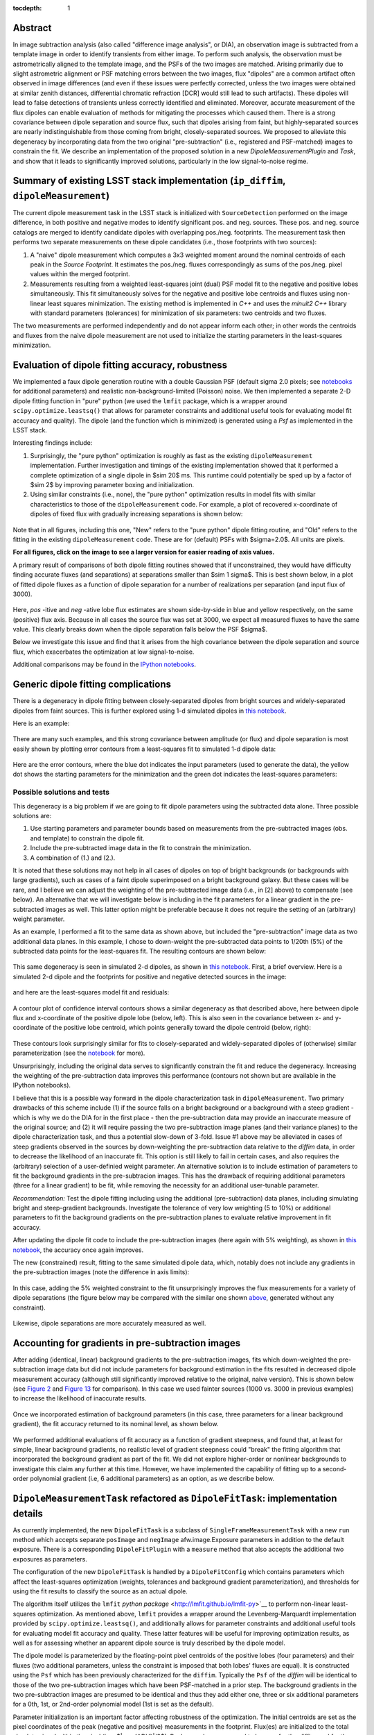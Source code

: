 ..
  Content of technical report.

  See http://docs.lsst.codes/en/latest/development/docs/rst_styleguide.html
  for a guide to reStructuredText writing.

  Do not put the title, authors or other metadata in this document;
  those are automatically added.

  Use the following syntax for sections:

  Sections
  ========

  and

  Subsections
  -----------

  and

  Subsubsections
  ^^^^^^^^^^^^^^

  To add images, add the image file (png, svg or jpeg preferred) to the
  _static/ directory. The reST syntax for adding the image is

  .. figure:: /_static/filename.ext
     :name: fig-label
     :target: http://target.link/url

     Caption text.

   Run: ``make html`` and ``open _build/html/index.html`` to preview your work.
   See the README at https://github.com/lsst-sqre/lsst-report-bootstrap or
   this repo's README for more info.

   Feel free to delete this instructional comment.

:tocdepth: 1

..
    ## Dipole measurement and classification
    ----------------------------------------

    -  `Additional random dipole characterization thoughts <README.md>`__ in
       no particular order.

    -  `Summary of current implementation (``ip_diffim``
       ``dipoleMeasurement``) <#summary-of-current-implementation-ip_diffim>`__
    -  `Evaluation of dipole fitting
       accuracy <#evaluation-of-dipole-fitting-accuracy>`__
    -  `Putative issues with the ``dipoleMeasurement`` PSF fitting
       algorithm <#putative-issues-with-the-ip_diffim-psf-fitting-algorithm>`__
    -  `Generic dipole fitting
       complications <#generic-dipole-fitting-complications>`__
    -  `Possible solutions and tests <#possible-solutions-and-tests>`__

Abstract
========

In image subtraction analysis (also called "difference image
analysis", or DIA), an observation image is subtracted from a template
image in order to identify transients from either image. To perform
such analysis, the observation must be astrometrically aligned to the
template image, and the PSFs of the two images are matched. Arising
primarily due to slight astrometric alignment or PSF matching errors
between the two images, flux "dipoles" are a common artifact often
observed in image differences (and even if these issues were perfectly
corrected, unless the two images were obtained at similar zenith
distances, differential chromatic refraction [DCR] would still lead to
such artifacts). These dipoles will lead to false detections of
transients unless correctly identified and eliminated. Moreover,
accurate measurement of the flux dipoles can enable evaluation of
methods for mitigating the processes which caused them. There is a
strong covariance between dipole separation and source flux, such that
dipoles arising from faint, but highly-separated sources are nearly
indistinguishable from those coming from bright, closely-separated
sources. We proposed to alleviate this degeneracy by incorporating
data from the two original "pre-subtraction" (i.e., registered and
PSF-matched) images to constrain the fit. We describe an implementation
of the proposed solution in a new `DipoleMeasurementPlugin` and
`Task`, and show that it leads to significantly improved solutions,
particularly in the low signal-to-noise regime.

Summary of existing LSST stack implementation (``ip_diffim``, ``dipoleMeasurement``)
=========================================================

The current dipole measurement task in the LSST stack is initialized
with ``SourceDetection`` performed on the image difference, in both
positive and negative modes to identify significant pos. and
neg. sources. These pos. and neg. source catalogs are merged to
identify candidate dipoles with overlapping pos./neg. footprints. The
measurement task then performs two separate measurements on these
dipole candidates (i.e., those footprints with two sources):

1. A "naive" dipole measurement which computes a 3x3 weighted moment
   around the nominal centroids of each peak in the `Source`
   `Footprint`. It estimates the pos./neg. fluxes correspondingly as
   sums of the pos./neg. pixel values within the merged footprint.
2. Measurements resulting from a weighted least-squares joint (dual)
   PSF model fit to the negative and positive lobes
   simultaneously. This fit simultaneously solves for the negative and
   positive lobe centroids and fluxes using non-linear least squares
   minimization. The existing method is implemented in `C++` and
   uses the `minuit2` `C++` library with standard parameters
   (tolerances) for minimization of six parameters: two centroids and
   two fluxes.

The two measurements are performed independently and do not appear
inform each other; in other words the centroids and fluxes from the
naive dipole measurement are not used to initialize the starting
parameters in the least-squares minimization.

Evaluation of dipole fitting accuracy, robustness
=====================================

We implemented a faux dipole generation routine with a double Gaussian
PSF (default sigma 2.0 pixels; see `notebooks
<https://github.com/lsst-dm/dmtn-007/tree/master/_notebooks>`__ for
additional parameters) and realistic non-background-limited (Poisson)
noise. We then implemented a separate 2-D dipole fitting function in
"pure" python (we used the ``lmfit`` package, which is a wrapper
around ``scipy.optimize.leastsq()`` that allows for parameter
constraints and additional useful tools for evaluating model fit
accuracy and quality). The dipole (and the function which is
minimized) is generated using a `Psf` as implemented in the LSST
stack.

Interesting findings include:

1. Surprisingly, the "pure python" optimization is roughly as fast as
   the existing ``dipoleMeasurement`` implementation. Further
   investigation and timings of the existing implementation showed
   that it performed a complete optimization of a single dipole in
   $\sim 20$ ms. This runtime could potentially be sped up by a
   factor of $\sim 2$ by improving parameter boxing and
   initialization.
2. Using similar constraints (i.e., none), the "pure python"
   optimization results in model fits with similar characteristics to
   those of the ``dipoleMeasurement`` code. For example, a plot of
   recovered x-coordinate of dipoles of fixed flux with gradually
   increasing separations is shown below:

 |Figure 1|

Note that in all figures, including this one, "New" refers to the "pure
python" dipole fitting routine, and "Old" refers to the fitting in the
existing ``dipoleMeasurement`` code. These are for (default) PSFs with
$\sigma=2.0$. All units are pixels.

**For all figures, click on the image to see a larger version for easier
reading of axis values.**

A primary result of comparisons of both dipole fitting routines showed
that if unconstrained, they would have difficulty finding accurate
fluxes (and separations) at separations smaller than $\sim 1
\sigma$. This is best shown below, in a plot of fitted dipole fluxes
as a function of dipole separation for a number of realizations per
separation (and input flux of 3000).

 |Figure 2|

Here, `pos` -itive and `neg` -ative lobe flux estimates are shown
side-by-side in blue and yellow respectively, on the same (positive)
flux axis. Because in all cases the source flux was set at 3000, we
expect all measured fluxes to have the same value. This clearly breaks
down when the dipole separation falls below the PSF $\sigma$.

Below we investigate this issue and find that it arises from the high
covariance between the dipole separation and source flux, which
exacerbates the optimization at low signal-to-noise.

Additional comparisons may be found in the `IPython notebooks
<https://github.com/lsst-dm/dmtn-007/tree/master/_notebooks>`__.

Generic dipole fitting complications
====================================

There is a degeneracy in dipole fitting between closely-separated
dipoles from bright sources and widely-separated dipoles from faint
sources. This is further explored using 1-d simulated dipoles in `this
notebook <https://github.com/lsst-dm/dmtn-007/blob/master/_notebooks/8a_1d_dipole_fitting_and_contours.ipynb>`__.

Here is an example:

 |Figure 3|

There are many such examples, and this strong covariance between
amplitude (or flux) and dipole separation is most easily shown by
plotting error contours from a least-squares fit to simulated 1-d
dipole data:

 |Figure 4|

Here are the error contours, where the blue dot indicates the input
parameters (used to generate the data), the yellow dot shows the
starting parameters for the minimization and the green dot indicates the
least-squares parameters:

 |Figure 5|

Possible solutions and tests
^^^^^^^^^^^^^^^^^^^^^^^^^^^^

This degeneracy is a big problem if we are going to fit dipole
parameters using the subtracted data alone. Three possible solutions
are:

1. Use starting parameters and parameter bounds based on measurements
   from the pre-subtracted images (obs. and template) to constrain the
   dipole fit.
2. Include the pre-subtracted image data in the fit to constrain the
   minimization.
3. A combination of (1.) and (2.).

It is noted that these solutions may not help in all cases of dipoles
on top of bright backgrounds (or backgrounds with large gradients),
such as cases of a faint dipole superimposed on a bright background
galaxy. But these cases will be rare, and I believe we can adjust the
weighting of the pre-subtracted image data (i.e., in [2] above) to
compensate (see below). An alternative that we will investigate below
is including in the fit parameters for a linear gradient in the
pre-subtracted images as well. This latter option might be preferable
because it does not require the setting of an (arbitrary) weight
parameter.

As an example, I performed a fit to the same data as shown above, but
included the "pre-subtraction" image data as two additional data
planes. In this example, I chose to down-weight the pre-subtracted
data points to 1/20th (5%) of the subtracted data points for the
least-squares fit. The resulting contours are shown below:

 |Figure 6|

This same degeneracy is seen in simulated 2-d dipoles, as shown in
`this notebook
<https://github.com/lsst-dm/dmtn-007/blob/master/_notebooks/7c_plot_dipole_fit_error_contours.ipynb>`__.
First, a brief overview. Here is a simulated 2-d dipole and the
footprints for positive and negative detected sources in the image:

 |Figure 7|

and here are the least-squares model fit and residuals:

 |Figure 8|

A contour plot of confidence interval contours shows a similar
degeneracy as that described above, here between dipole flux and
x-coordinate of the positive dipole lobe (below, left). This is also
seen in the covariance between x- and y-coordinate of the positive
lobe centroid, which points generally toward the dipole centroid
(below, right):

 |Figure 9| |Figure 10|

These contours look surprisingly similar for fits to closely-separated
and widely-separated dipoles of (otherwise) similar parameterization
(see the `notebook
<https://github.com/lsst-dm/dmtn-007/blob/master/_notebooks/7c_plot_dipole_fit_error_contours.ipynb>`__
for more).

Unsurprisingly, including the original data serves to significantly
constrain the fit and reduce the degeneracy. Increasing the weighting
of the pre-subtraction data improves this performance (contours not
shown but are available in the IPython notebooks).

I believe that this is a possible way forward in the dipole
characterization task in ``dipoleMeasurement``. Two primary drawbacks
of this scheme include (1) if the source falls on a bright background
or a background with a steep gradient - which is why we do the DIA for
in the first place - then the pre-subtraction data may provide an
inaccurate measure of the original source; and (2) it will require
passing the two pre-subtraction image planes (and their variance
planes) to the dipole characterization task, and thus a potential
slow-down of 3-fold. Issue #1 above may be alleviated in cases of
steep gradients observed in the sources by down-weighting the
pre-subtraction data relative to the `diffim` data, in order to
decrease the likelihood of an inaccurate fit. This option is still
likely to fail in certain cases, and also requires the (arbitrary)
selection of a user-definied weight parameter. An alternative solution
is to include estimation of parameters to fit the background gradients
in the pre-subtracion images. This has the drawback of requiring
additional parameters (three for a linear gradient) to be fit, while
removing the necessity for an additional user-tunable parameter.

*Recommendation:* Test the dipole fitting including using the
additional (pre-subtraction) data planes, including simulating bright
and steep-gradient backgrounds. Investigate the tolerance of very low
weighting (5 to 10%) or additional parameters to fit the background
gradients on the pre-subtraction planes to evaluate relative
improvement in fit accuracy.

After updating the dipole fit code to include the pre-subtraction
images (here again with 5% weighting), as shown in `this notebook
<https://github.com/lsst-dm/dmtn-007/blob/master/_notebooks/8b_2d_dipole_fitting_with_new_constraints.ipynb>`__,
the accuracy once again improves.

The new (constrained) result, fitting to the same simulated dipole
data, which, notably does not include any gradients in the
pre-subtraction images (note the difference in axis limits):

 |Figure 11| |Figure 12|

In this case, adding the 5% weighted constraint to the fit
unsurprisingly improves the flux measurements for a variety of dipole
separations (the figure below may be compared with the similar one
shown `above <#figure2>`__, generated without any constraint).

 |Figure 13|

Likewise, dipole separations are more accurately measured as well.

Accounting for gradients in pre-subtraction images
====================================

After adding (identical, linear) background gradients to the
pre-subtraction images, fits which down-weighted the pre-subtraction
image data but did not include parameters for background estimation in
the fits resulted in decreased dipole measurement accuracy (although
still significantly improved relative to the original, naive
version). This is shown below (see `Figure 2 <#figure2>`__ and `Figure
13 <#figure13>`__ for comparison). In this case we used fainter
sources (1000 vs. 3000 in previous examples) to increase the
likelihood of inaccurate results.

 |Figure 14|

Once we incorporated estimation of background parameters (in this
case, three parameters for a linear background gradient), the fit
accuracy returned to its nominal level, as shown below.

 |Figure 15|

We performed additional evaluations of fit accuracy as a function of
gradient steepness, and found that, at least for simple, linear
background gradients, no realistic level of gradient steepness could
"break" the fitting algorithm that incorporated the background
gradient as part of the fit. We did not explore higher-order or
nonlinear backgrounds to investigate this claim any further at this
time. However, we have implemented the capability of fitting up to a
second-order polynomial gradient (i.e, 6 additional parameters) as an
option, as we describe below.

``DipoleMeasurementTask`` refactored as ``DipoleFitTask``: implementation details
====================================

As currently implemented, the new ``DipoleFitTask`` is a subclass of
``SingleFrameMeasurementTask`` with a new ``run`` method which accepts
separate ``posImage`` and ``negImage`` afw.image.Exposure parameters
in addition to the default exposure. There is a corresponding
``DipoleFitPlugin`` with a ``measure`` method that also accepts the
additional two exposures as parameters.

The configuration of the new ``DipoleFitTask`` is handled by a
``DipoleFitConfig`` which contains parameters which affect the
least-squares optimization (weights, tolerances and background
gradient parameterization), and thresholds for using the fit results
to classify the source as an actual dipole.

The algorithm itself utilizes the ``lmfit`` `python package`
<http://lmfit.github.io/lmfit-py>`__ to perform non-linear
least-squares optimization. As mentioned above, ``lmfit`` provides a
wrapper around the Levenberg-Marquardt implementation provided by
``scipy.optimize.leastsq()``, and additionally allows for parameter
constraints and additional useful tools for evaluating model fit
accuracy and quality. These latter features will be useful for
improving optimization results, as well as for assessing whether an
apparent dipole source is truly described by the dipole model.

The dipole model is parameterized by the floating-point pixel
centroids of the positive lobes (four parameters) and their fluxes
(two additional parameters, unless the constraint is imposed that both
lobes' fluxes are equal). It is constructed using the ``Psf`` which
has been previously characterized for the ``diffim``. Typically the
``Psf`` of the `diffim` will be identical to those of the two
pre-subtraction images which have been PSF-matched in a prior
step. The background gradients in the two pre-subtraction images are
presumed to be identical and thus they add either one, three or six
additional parameters for a 0th, 1st, or 2nd-order polynomial model
(1st is set as the default).

Parameter initialization is an important factor affecting robustness
of the optimization. The initial centroids are set as the pixel
coordinates of the peak (negative and positive) measurements in the
footprint. Flux(es) are initialized to the total absolute signal
within the pixel (i.e., $|\sum{ADU}|/2$). Backgrounds are assumed to
be zero for the `diffim`, and for the pre-subtraction images are
initialized to the median pixel value within the footprint, with zero
slope (more accurate pre-estimation of the background slopes could be
a point of future improvement).

While generally the optimization is robust given the parameter
initialization described above, we also impose bounds on their values,
which additionally improves the estimation and prevents the
optimization from leading to unrealistic values in rare cases. These
bounds include constraining the dipole centroids to remain within $k
\times \sigma(PSF)$ of their initial values (where $k$ is a tuneable
parameter, currently set to 5), and constraining the fluxes to be
positive.

Finally, the algorithm passes the above model, parameters, and their
initial values and constraints to the ``lmfit.fit`` method. It should
be noted that ``lmfit.fit`` computes the weighted $\chi^2$ statistic
internally, and we simply supply the function that generates the model
given the parameters. The resulting parameter estimates and their
standard errors, and the model fit $\chi^{2}$, $\chi^{2}_{\nu}, are
extracted and all results are returned by the algorithm. Additional
estimates of metaparameters such as dipole orientation and separation,
overall centroid, and SNR are computed separately by the
``DipoleFitPlugin`` and added to the source record.

Further recommendations, implementation necessities, and future tests
====================================

1. Better starting parameters for fluxes and background gradient
   fit. Perhaps using a simple linear least-squares fit to the region
   surrounding the dipole.
2. Evaluate the necessity for separate parameters for pos- and neg-
   images/dipole lobes.
3. Investigate other optimizers, including ``iminuit``
   <http://nbviewer.jupyter.org/github/iminuit/iminuit/blob/master/tutorial/tutorial.ipynb>`__
   possibly more robust and/or more efficient minimization? Initial
   tests suggest that ``iminuit`` is actually slightly less efficient
   than the current ``lmfit``-based optimization.
4. Only fit dipole parameters using data **inside** footprint and
   background parameters **outside** footprint (but inside footprint bounding box).
5. Correct normalization of least-squares weights based on variance
   planes. Currently, the variance in the convolved subtracted image
   is questionable, and the variance in the diffim does not seem to
   correctly reflect the variance in the pre-subtraction images. Until
   we get this right, the $\chi^2$ estimates will be wrong.

Appendix I. IPython notebooks
=================

All figures and methods investigated for this report were generated
using IPython notebooks. The relevant notebooks may be found `in this
repo
<https://github.com/lsst-dm/dmtn-007/tree/master/_notebooks/>`__. Much
of the code in these notebooks is exploratory; below are the
highlights (i.e., the ones from which the figures of this report were
extracted):

* `Final, versions of direct, benchmarked comparisons
  <https://github.com/lsst-dm/dmtn-007/blob/master/_notebooks/7b_compare_new_and_old_dipole_fitting.ipynb>`__
  between new "pure python" dipole fitting routines and existing
  ``ip_diffim`` codes on sample dipoles with realistic noise. This
  notebook does not include the "constrained" optimizations but does
  include bounding boxes on parameters during optimization.

* `Demonstration of constructing dipole fit error profiles
  <https://github.com/lsst-dm/dmtn-007/blob/master/_notebooks/7c_plot_dipole_fit_error_contours.ipynb>`__,
  revealing covariance between dipole source flux and separation.

* `Tests using simplified 1-d dipoles
  <https://github.com/lsst-dm/dmtn-007/blob/master/_notebooks/8a_1d_dipole_fitting_and_contours.ipynb>`__,
  including demonstrations of flux/separation covariance and
  integration of pre-subtraction data to alleviate the degeneracy.

* `Update the 2-D dipole fits to include the ability to constrain fit
  parameters using pre-subtraction data
  <https://github.com/lsst-dm/dmtn-007/blob/master/_notebooks/8b_2d_dipole_fitting_with_new_constraints.ipynb>`__,
  including error contours.

Appendix II. Putative issues with the existing ``dipoleMeasurement`` PSF fitting algorithm
====================================================================

The dipole PSF fitting is slow. It takes ~20ms per dipole for most
measurements on my fast Macbook Pro (longer times, especially for
closely-separated dipoles).

Why is it slow? Thoughts on possible reasons (they will need to be
evaluated further if deemed important):

1. ``PsfDipoleFlux::chi2()`` computes the PSF *image* (pos. and neg.) to
   compute the model, rather than using something like
   ``afwMath.DoubleGaussianFunction2D()``. Or if that is not possible
   (may need to use a pixelated input PSF) then potentially speed up the
   computation of the dipole model image (right now it uses multiple
   vectorized ``afw::Image`` function calls).
2. It spends a lot of time floating around near the minimum and perhaps
   can be cut off more quickly (note this may be exacerbated by (1.)).
3. The starting parameters (derived from the input source footprints)
   could be made more accurate. At least it appears that the starting
   flux values are initialized from the peak pixel value in the
   footprint, rather than (an estimate of) the source flux.
4. ``chi2`` is computed over the entire footprint bounding box
   (confirm this?) rather than within just the footprint itself or
   just the inner 2,3,4, or 5 sigma of the PSF.
5. Some calculations are computed each time during minimization (in
   ``chi2`` function) that can be moved outside (not sure if these
   calc's are really expensive though).
6. There are no constraints on the parameters (e.g. ``fluxPos`` > 0;
   ``fluxNeg`` < 0; possibly ``fluxPos`` = ``fluxNeg``; centroid
   locations from pixel coordinates of max./min. signal, etc.). Fixing
   this is also likely to increase fitting accuracy (see below).

Note: It seems that the dipole fit is a lot faster for dipoles of
greater separation than for those that are closer (apparently, the
optimization [via ``minuit2``] takes longer to converge).

Appendix III. Additional random dipole characterization thoughts
====================================

An informal list of ideas, thoughts and questions (in no particular
order) are located separately, `here
<https://github.com/lsst-dm/dmtn-007/blob/master/_notebooks/README.md>`__.


.. |Figure 1| image:: /_static/figure_01.png
              :width: 100 %
.. |Figure 2| image:: /_static/figure_02.png
              :width: 100 %
.. |Figure 3| image:: /_static/figure_03.png
              :width: 60 %
.. |Figure 4| image:: /_static/figure_04.png
              :width: 60 %
.. |Figure 5| image:: /_static/figure_05.png
              :width: 60 %
.. |Figure 6| image:: /_static/figure_06.png
              :width: 60 %
.. |Figure 7| image:: /_static/figure_07.png
              :width: 70 %
.. |Figure 8| image:: /_static/figure_08.png
              :width: 50 %
.. |Figure 9| image:: /_static/figure_09.png
              :width: 45 %
.. |Figure 10| image:: /_static/figure_10.png
              :width: 45 %
.. |Figure 11| image:: /_static/figure_11.png
              :width: 45 %
.. |Figure 12| image:: /_static/figure_12.png
              :width: 45 %
.. |Figure 13| image:: /_static/figure_13.png
              :width: 100 %
.. |Figure 14| image:: /_static/figure_14.png
              :width: 100 %
.. |Figure 15| image:: /_static/figure_15.png
              :width: 100 %
